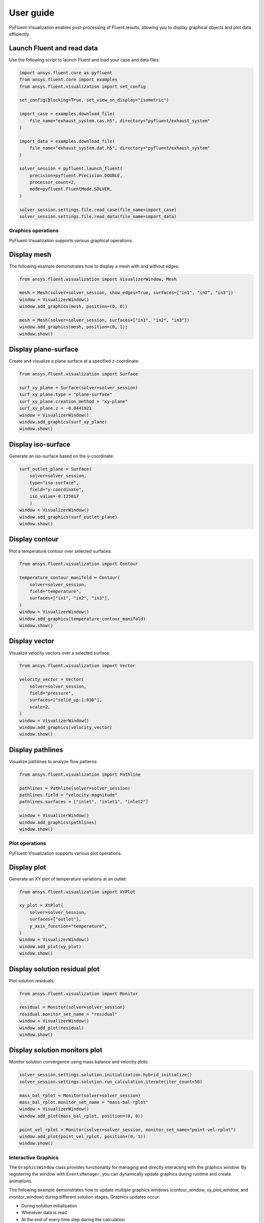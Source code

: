 .. _ref_user_guide:

==========
User guide
==========
PyFluent-Visualization enables post-processing of Fluent results,
allowing you to display graphical objects and plot data efficiently.

Launch Fluent and read data
~~~~~~~~~~~~~~~~~~~~~~~~~~~
Use the following script to launch Fluent and load your case and data files:

.. code-block:: python

    import ansys.fluent.core as pyfluent
    from ansys.fluent.core import examples
    from ansys.fluent.visualization import set_config

    set_config(blocking=True, set_view_on_display="isometric")

    import_case = examples.download_file(
        file_name="exhaust_system.cas.h5", directory="pyfluent/exhaust_system"
    )

    import_data = examples.download_file(
        file_name="exhaust_system.dat.h5", directory="pyfluent/exhaust_system"
    )

    solver_session = pyfluent.launch_fluent(
        precision=pyfluent.Precision.DOUBLE,
        processor_count=2,
        mode=pyfluent.FluentMode.SOLVER,
    )

    solver_session.settings.file.read_case(file_name=import_case)
    solver_session.settings.file.read_data(file_name=import_data)

Graphics operations
-------------------
PyFluent-Visualization supports various graphical operations.

Display mesh
~~~~~~~~~~~~
The following example demonstrates how to display a mesh with and without edges:

.. code-block:: python

    from ansys.fluent.visualization import VisualizerWindow, Mesh

    mesh = Mesh(solver=solver_session, show_edges=True, surfaces=["in1", "in2", "in3"])
    window = VisualizerWindow()
    window.add_graphics(mesh, position=(0, 0))

    mesh = Mesh(solver=solver_session, surfaces=["in1", "in2", "in3"])
    window.add_graphics(mesh, position=(0, 1))
    window.show()

Display plane-surface
~~~~~~~~~~~~~~~~~~~~~
Create and visualize a plane surface at a specified z-coordinate:

.. code-block:: python

    from ansys.fluent.visualization import Surface

    surf_xy_plane = Surface(solver=solver_session)
    surf_xy_plane.type = "plane-surface"
    surf_xy_plane.creation_method = "xy-plane"
    surf_xy_plane.z = -0.0441921
    window = VisualizerWindow()
    window.add_graphics(surf_xy_plane)
    window.show()

Display iso-surface
~~~~~~~~~~~~~~~~~~~
Generate an iso-surface based on the y-coordinate:

.. code-block:: python

    surf_outlet_plane = Surface(
        solver=solver_session,
        type="iso-surface",
        field="y-coordinate",
        iso_value=-0.125017
        )
    window = VisualizerWindow()
    window.add_graphics(surf_outlet_plane)
    window.show()

Display contour
~~~~~~~~~~~~~~~
Plot a temperature contour over selected surfaces:

.. code-block:: python

    from ansys.fluent.visualization import Contour

    temperature_contour_manifold = Contour(
        solver=solver_session,
        field="temperature",
        surfaces=["in1", "in2", "in3"],
    )
    window = VisualizerWindow()
    window.add_graphics(temperature_contour_manifold)
    window.show()

Display vector
~~~~~~~~~~~~~~
Visualize velocity vectors over a selected surface:

.. code-block:: python

    from ansys.fluent.visualization import Vector

    velocity_vector = Vector(
        solver=solver_session,
        field="pressure",
        surfaces=["solid_up:1:830"],
        scale=2,
    )
    window = VisualizerWindow()
    window.add_graphics(velocity_vector)
    window.show()

Display pathlines
~~~~~~~~~~~~~~~~~
Visualize pathlines to analyze flow patterns:

.. code-block:: python

    from ansys.fluent.visualization import Pathline

    pathlines = Pathline(solver=solver_session)
    pathlines.field = "velocity-magnitude"
    pathlines.surfaces = ["inlet", "inlet1", "inlet2"]

    window = VisualizerWindow()
    window.add_graphics(pathlines)
    window.show()

Plot operations
---------------
PyFluent-Visualization supports various plot operations.

Display plot
~~~~~~~~~~~~
Generate an XY plot of temperature variations at an outlet:

.. code-block:: python

    from ansys.fluent.visualization import XYPlot

    xy_plot = XYPlot(
        solver=solver_session,
        surfaces=["outlet"],
        y_axis_function="temperature",
    )
    window = VisualizerWindow()
    window.add_plot(xy_plot)
    window.show()

Display solution residual plot
~~~~~~~~~~~~~~~~~~~~~~~~~~~~~~
Plot solution residuals:

.. code-block:: python

    from ansys.fluent.visualization import Monitor

    residual = Monitor(solver=solver_session)
    residual.monitor_set_name = "residual"
    window = VisualizerWindow()
    window.add_plot(residual)
    window.show()

Display solution monitors plot
~~~~~~~~~~~~~~~~~~~~~~~~~~~~~~~
Monitor solution convergence using mass balance and velocity plots:

.. code-block:: python

    solver_session.settings.solution.initialization.hybrid_initialize()
    solver_session.settings.solution.run_calculation.iterate(iter_count=50)

    mass_bal_rplot = Monitor(solver=solver_session)
    mass_bal_rplot.monitor_set_name = "mass-bal-rplot"
    window = VisualizerWindow()
    window.add_plot(mass_bal_rplot, position=(0, 0))

    point_vel_rplot = Monitor(solver=solver_session, monitor_set_name="point-vel-rplot")
    window.add_plot(point_vel_rplot, position=(0, 1))
    window.show()

Interactive Graphics
--------------------
The ``GraphicsWindow`` class provides functionality for managing and directly
interacting with the graphics window. By registering the window with ``EventsManager``,
you can dynamically update graphics during runtime and create animations.

The following example demonstrates how to update multiple graphics windows
(contour_window, xy_plot_window, and monitor_window) during different solution
stages. Graphics updates occur:

- During solution initialization

- Whenever data is read

- At the end of every time step during the calculation

.. code-block:: python

    from ansys.fluent.visualization import Contour, XYPlot, Monitor, VisualizerWindow

    contour_object = Contour(
        solver=solver_session, field="velocity-magnitude", surfaces=["symmetry"]
    )

    xy_plot_object = XYPlot(solver=solver_session)
    xy_plot_object.surfaces = ['symmetry']
    xy_plot_object.y_axis_function = "temperature"

    monitor_object = Monitor(solver=solver_session)
    monitor_object.monitor_set_name = "residual"

    contour_window = VisualizerWindow()
    contour_window.add_graphics(contour_object)
    contour_window.show()

    xy_plot_window = VisualizerWindow()
    xy_plot_window.add_plot(xy_plot_object)
    xy_plot_window.show()

    monitor_window = VisualizerWindow()
    monitor_window.add_plot(monitor1)
    monitor_window.show()

    def auto_refresh_graphics(session, event_info):
        contour_window.refresh(session.id)
        xy_plot_window.refresh(session.id)
        monitor_window.refresh(session.id)

    #Register this callback with server events.
    solver_session.events.register_callback('InitializedEvent', auto_refresh_graphics)
    solver_session.events.register_callback('DataReadEvent', auto_refresh_graphics)
    solver_session.events.register_callback('TimestepEndedEvent', auto_refresh_graphics)

    #Create animation for contour.
    contour_window.animate(solver_session.id)

    solver_session.settings.solution.initialization.hybrid_initialize()
    solver_session.settings.solution.run_calculation.iterate(iter_count=50)

These updates are implemented using explicit callback registrations.
Additionally, animations can be created from a graphics window.

This guide provides a structured approach to using PyFluent-Visualization.
For detailed usage of individual modules,
refer to the respective module documentation, see :ref:`ref_visualization`.
